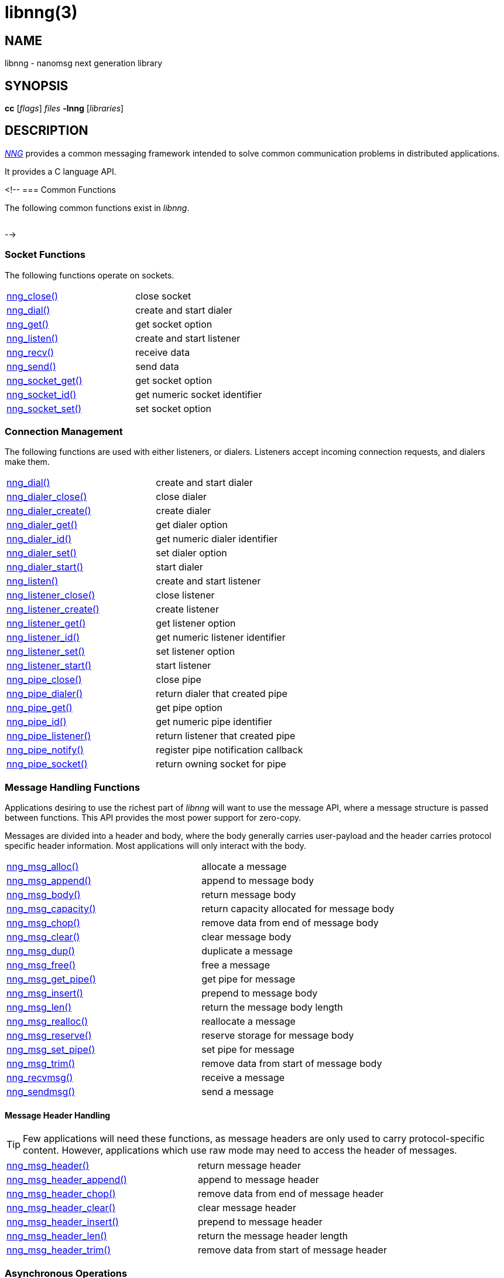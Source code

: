 = libnng(3)
//
// Copyright 2024 Staysail Systems, Inc. <info@staysail.tech>
// Copyright 2018 Capitar IT Group BV <info@capitar.com>
// Copyright 2019 Devolutions <info@devolutions.net>
// Copyright 2020 Dirac Research <robert.bielik@dirac.com>
//
// This document is supplied under the terms of the MIT License, a
// copy of which should be located in the distribution where this
// file was obtained (LICENSE.txt).  A copy of the license may also be
// found online at https://opensource.org/licenses/MIT.
//

== NAME

libnng - nanomsg next generation library

== SYNOPSIS

*cc* [_flags_] _files_ *-lnng* [_libraries_]

== DESCRIPTION

xref:nng.7.adoc[_NNG_] provides a common messaging framework
intended to solve common communication problems in distributed applications.

It provides a C language API.

<!--
=== Common Functions

The following common functions exist in _libnng_.

|===
// |xref:nng_alloc.3.adoc[nng_alloc()]|allocate memory
// |xref:nng_free.3.adoc[nng_free()]|free memory
// |xref:nng_strdup.3.adoc[nng_strdup()]|duplicate string
// |xref:nng_strerror.3.adoc[nng_strerror()]|return an error description
// |xref:nng_strfree.3.adoc[nng_strfree()]|free string
// |xref:nng_version.3.adoc[nng_version()]|report library version
|===

-->

=== Socket Functions

The following functions operate on sockets.

|===
|xref:nng_close.3.adoc[nng_close()]|close socket
|xref:nng_dial.3.adoc[nng_dial()]|create and start dialer
|xref:nng_get.3.adoc[nng_get()]|get socket option
|xref:nng_listen.3.adoc[nng_listen()]|create and start listener
|xref:nng_recv.3.adoc[nng_recv()]|receive data
|xref:nng_send.3.adoc[nng_send()]|send data
|xref:nng_socket_get.3.adoc[nng_socket_get()]|get socket option
|xref:nng_socket_id.3.adoc[nng_socket_id()]|get numeric socket identifier
|xref:nng_socket_set.3.adoc[nng_socket_set()]|set socket option
|===

=== Connection Management

The following functions are used with either listeners, or dialers.
Listeners accept incoming connection requests, and dialers make them.

|===
|xref:nng_dial.3.adoc[nng_dial()]|create and start dialer
|xref:nng_dialer_close.3.adoc[nng_dialer_close()]|close dialer
|xref:nng_dialer_create.3.adoc[nng_dialer_create()]|create dialer
|xref:nng_dialer_get.3.adoc[nng_dialer_get()]|get dialer option
|xref:nng_dialer_id.3.adoc[nng_dialer_id()]|get numeric dialer identifier
|xref:nng_dialer_set.3.adoc[nng_dialer_set()]|set dialer option
|xref:nng_dialer_start.3.adoc[nng_dialer_start()]|start dialer
|xref:nng_listen.3.adoc[nng_listen()]|create and start listener
|xref:nng_listener_close.3.adoc[nng_listener_close()]|close listener
|xref:nng_listener_create.3.adoc[nng_listener_create()]|create listener
|xref:nng_listener_get.3.adoc[nng_listener_get()]|get listener option
|xref:nng_listener_id.3.adoc[nng_listener_id()]|get numeric listener identifier
|xref:nng_listener_set.3.adoc[nng_listener_set()]|set listener option
|xref:nng_listener_start.3.adoc[nng_listener_start()]|start listener
|xref:nng_pipe_close.3.adoc[nng_pipe_close()]|close pipe
|xref:nng_pipe_dialer.3.adoc[nng_pipe_dialer()]|return dialer that created pipe
|xref:nng_pipe_get.3.adoc[nng_pipe_get()]|get pipe option
|xref:nng_pipe_id.3.adoc[nng_pipe_id()]|get numeric pipe identifier
|xref:nng_pipe_listener.3.adoc[nng_pipe_listener()]|return listener that created pipe
|xref:nng_pipe_notify.3.adoc[nng_pipe_notify()]|register pipe notification callback
|xref:nng_pipe_socket.3.adoc[nng_pipe_socket()]|return owning socket for pipe
|===

=== Message Handling Functions

Applications desiring to use the richest part of _libnng_ will want to
use the message API, where a message structure is passed between functions.
This API provides the most power support for zero-copy.

Messages are divided into a header and body, where the body generally carries
user-payload and the header carries protocol specific header information.
Most applications will only interact with the body.

|===
|xref:nng_msg_alloc.3.adoc[nng_msg_alloc()]|allocate a message
|xref:nng_msg_append.3.adoc[nng_msg_append()]|append to message body
|xref:nng_msg_body.3.adoc[nng_msg_body()]|return message body
|xref:nng_msg_capacity.3.adoc[nng_msg_capacity()]|return capacity allocated for message body
|xref:nng_msg_chop.3.adoc[nng_msg_chop()]|remove data from end of message body
|xref:nng_msg_clear.3.adoc[nng_msg_clear()]|clear message body
|xref:nng_msg_dup.3.adoc[nng_msg_dup()]|duplicate a message
|xref:nng_msg_free.3.adoc[nng_msg_free()]|free a message
|xref:nng_msg_get_pipe.3.adoc[nng_msg_get_pipe()]|get pipe for message
|xref:nng_msg_insert.3.adoc[nng_msg_insert()]|prepend to message body
|xref:nng_msg_len.3.adoc[nng_msg_len()]|return the message body length
|xref:nng_msg_realloc.3.adoc[nng_msg_realloc()]|reallocate a message
|xref:nng_msg_reserve.3.adoc[nng_msg_reserve()]|reserve storage for message body
|xref:nng_msg_set_pipe.3.adoc[nng_msg_set_pipe()]|set pipe for message
|xref:nng_msg_trim.3.adoc[nng_msg_trim()]|remove data from start of message body
|xref:nng_recvmsg.3.adoc[nng_recvmsg()]|receive a message
|xref:nng_sendmsg.3.adoc[nng_sendmsg()]|send a message
|===

==== Message Header Handling

TIP: Few applications will need these functions, as message headers are only
used to carry protocol-specific content.  However, applications which use raw
mode may need to access the header of messages.

|===
|xref:nng_msg_header.3.adoc[nng_msg_header()]|return message header
|xref:nng_msg_header_append.3.adoc[nng_msg_header_append()]|append to message header
|xref:nng_msg_header_chop.3.adoc[nng_msg_header_chop()]|remove data from end of message header
|xref:nng_msg_header_clear.3.adoc[nng_msg_header_clear()]|clear message header
|xref:nng_msg_header_insert.3.adoc[nng_msg_header_insert()]|prepend to message header
|xref:nng_msg_header_len.3.adoc[nng_msg_header_len()]|return the message header length
|xref:nng_msg_header_trim.3.adoc[nng_msg_header_trim()]|remove data from start of message header
|===

=== Asynchronous Operations

Most applications will interact with _NNG_ synchronously; that is that
functions such as xref:nng_send.3.adoc[`nng_send()`] will block the calling
thread until the operation has completed.

NOTE: Synchronous operations which send messages may return before the
message has actually been received, or even transmitted.  Instead, These
functions return as soon as the message was successfully queued for
delivery.

Asynchronous operations behave differently.  These operations are
initiated by the calling thread, but control returns immediately to
the calling thread.  When the operation is subsequently completed (regardless
of whether this was successful or not), then a user supplied function
is executed.

A context structure, an xref:nng_aio.5.adoc[`nng_aio`], is allocated and
associated with each asynchronous operation.
Only a single asynchronous operation may be associated with an
`nng_aio` at any time.

The following functions are used in the asynchronous model:

|===
|xref:nng_aio_abort.3.adoc[nng_aio_abort()]|abort asynchronous I/O operation
|xref:nng_aio_alloc.3.adoc[nng_aio_alloc()]|allocate asynchronous I/O handle
|xref:nng_aio_begin.3.adoc[nng_aio_begin()]|begin asynchronous I/O operation
|xref:nng_aio_busy.3.adoc[nng_aio_busy()]|test if asynchronous I/O is busy
|xref:nng_aio_cancel.3.adoc[nng_aio_cancel()]|cancel asynchronous I/O operation
|xref:nng_aio_count.3.adoc[nng_aio_count()]|return number of bytes transferred
|xref:nng_aio_defer.3.adoc[nng_aio_defer()]|defer asynchronous I/O operation
|xref:nng_aio_finish.3.adoc[nng_aio_finish()]|finish asynchronous I/O operation
|xref:nng_aio_free.3.adoc[nng_aio_free()]|free asynchronous I/O handle
|xref:nng_aio_get_input.3.adoc[nng_aio_get_input()]|return input parameter
|xref:nng_aio_get_msg.3.adoc[nng_aio_get_msg()]|get message from an asynchronous receive
|xref:nng_aio_get_output.3.adoc[nng_aio_get_output()]|return output result
|xref:nng_aio_free.3.adoc[nng_aio_reap()]|reap asynchronous I/O handle
|xref:nng_aio_result.3.adoc[nng_aio_result()]|return result of asynchronous operation
|xref:nng_aio_set_input.3.adoc[nng_aio_set_input()]|set input parameter
|xref:nng_aio_set_iov.3.adoc[nng_aio_set_iov()]|set scatter/gather vector
|xref:nng_aio_set_msg.3.adoc[nng_aio_set_msg()]|set message for an asynchronous send
|xref:nng_aio_set_output.3.adoc[nng_aio_set_output()]|set output result
|xref:nng_aio_set_timeout.3.adoc[nng_aio_set_timeout()]|set asynchronous I/O timeout
|xref:nng_aio_stop.3.adoc[nng_aio_stop()]|stop asynchronous I/O operation
|xref:nng_aio_wait.3.adoc[nng_aio_wait()]|wait for asynchronous I/O operation
|xref:nng_recv_aio.3.adoc[nng_recv_aio()]|receive message asynchronously
|xref:nng_send_aio.3.adoc[nng_send_aio()]|send message asynchronously
|xref:nng_sleep_aio.3.adoc[nng_sleep_aio()]|sleep asynchronously
|===

=== Protocols

The following functions are used to construct a socket with a specific protocol:

|===
|xref:nng_bus_open.3.adoc[nng_bus_open()]|open a bus socket
|xref:nng_pair_open.3.adoc[nng_pair_open()]|open a pair socket
|xref:nng_pub_open.3.adoc[nng_pub_open()]|open a pub socket
|xref:nng_pull_open.3.adoc[nng_pull_open()]|open a pull socket
|xref:nng_push_open.3.adoc[nng_push_open()]|open a push socket
|xref:nng_rep_open.3.adoc[nng_rep_open()]|open a rep socket
|xref:nng_req_open.3.adoc[nng_req_open()]|open a req socket
|xref:nng_respondent_open.3.adoc[nng_respondent_open()]|open a respondent socket
|xref:nng_sub_open.3.adoc[nng_sub_open()]|open a sub socket
|xref:nng_surveyor_open.3.adoc[nng_surveyor_open()]|open a surveyor socket
|===

=== Protocol Contexts

The following functions are useful to separate the protocol processing
from a socket object, into a separate context.
This can allow multiple contexts to be created on a single socket for
concurrent applications.

|===
|xref:nng_ctx_close.3.adoc[nng_ctx_close()]|close context
|xref:nng_ctx_get.3.adoc[nng_ctx_get()]|get context option
|xref:nng_ctx_id.3.adoc[nng_ctx_id()]|get numeric context identifier
|xref:nng_ctx_open.3.adoc[nng_ctx_open()]|create context
|xref:nng_ctx_recv.3.adoc[nng_ctx_recv()]|receive message using context asynchronously
|xref:nng_ctx_recvmsg.3.adoc[nng_ctx_recvmsg()]|receive a message using context
|xref:nng_ctx_send.3.adoc[nng_ctx_send()]|send message using context asynchronously
|xref:nng_ctx_sendmsg.3.adoc[nng_ctx_sendmsg()]|send a message using context
|xref:nng_ctx_set.3.adoc[nng_ctx_set()]|set context option
|===

=== Devices, Relays

The following function family is used to create forwarders or relayers
that route messages from one socket to another.

|===
|xref:nng_device.3.adoc[nng_device()]|message forwarding device
|===

=== Statistics

The following functions provide access to statistics which can be used
to observe program behaviors and as an aid in troubleshooting.

|===
|xref:nng_stat_bool.3.adoc[nng_stat_bool()]|get statistic Boolean value
|xref:nng_stat_child.3.adoc[nng_stat_child()]|get child statistic
|xref:nng_stat_desc.3.adoc[nng_stat_name()]|get statistic description
|xref:nng_stat_find.3.adoc[nng_stat_find()]|find statistic by name
|xref:nng_stat_find_dialer.3.adoc[nng_stat_find_dialer()]|find dialer statistics
|xref:nng_stat_find_listener.3.adoc[nng_stat_find_listener()]|find listener statistics
|xref:nng_stat_find_socket.3.adoc[nng_stat_find_socket()]|find socket statistics
|xref:nng_stat_name.3.adoc[nng_stat_name()]|get statistic name
|xref:nng_stat_next.3.adoc[nng_stat_next()]|get next statistic
|xref:nng_stat_string.3.adoc[nng_stat_string()]|get statistic string value
|xref:nng_stat_timestamp.3.adoc[nng_stat_timestamp()]|get statistic timestamp
|xref:nng_stat_type.3.adoc[nng_stat_type()]|get statistic type
|xref:nng_stat_unit.3.adoc[nng_stat_unit()]|get statistic unit
|xref:nng_stat_value.3.adoc[nng_stat_value()]|get statistic numeric value
|xref:nng_stats_free.3.adoc[nng_stats_free()]|free statistics
|xref:nng_stats_get.3.adoc[nng_stats_get()]|get statistics
|===

=== URL Object

Common functionality is supplied for parsing and handling
universal resource locators (URLS).

|===
|xref:nng_url_clone.3.adoc[nng_url_clone()]|clone URL structure
|xref:nng_url_free.3.adoc[nng_url_free()]|free URL structure
|xref:nng_url_parse.3.adoc[nng_url_parse()]|create URL structure from string
|===

=== Logging Support

Common functionality for message logging.

|===
|xref:nng_log.3.adoc[nng_log()]|log a message
|xref:nng_log_facility.3.adoc[nng_log_set_facility()]|set log facility
|xref:nng_log_level.3.adoc[nng_log_set_level()]|set log level
|xref:nng_log_logger.3.adoc[nng_log_set_logger()]|set logging handler
|===

=== Supplemental API

NOTE: All these functions have been moved to new mdbook docs.

// These supplemental functions are not intrinsic to building
// network applications with _NNG_, but they are made available
// as a convenience to aid in creating portable applications.
//
// |===
// |xref:nng_clock.3supp.adoc[nng_clock()]|get time
// |xref:nng_cv_alloc.3supp.adoc[nng_cv_alloc()]|allocate condition variable
// |xref:nng_cv_free.3supp.adoc[nng_cv_free()]|free condition variable
// |xref:nng_cv_until.3supp.adoc[nng_cv_until()]|wait for condition or timeout
// |xref:nng_cv_wait.3supp.adoc[nng_cv_wait()]|wait for condition
// |xref:nng_cv_wake.3supp.adoc[nng_cv_wake()]|wake all waiters
// |xref:nng_cv_wake1.3supp.adoc[nng_cv_wake1()]|wake one waiter
// |xref:nng_id_map.3supp.adoc[nng_id_map]|identifier based mapping table
// |xref:nng_msleep.3supp.adoc[nng_msleep()]|sleep for milliseconds
// |xref:nng_mtx_alloc.3supp.adoc[nng_mtx_alloc()]|allocate mutex
// |xref:nng_mtx_free.3supp.adoc[nng_mtx_free()]|free mutex
// |xref:nng_mtx_lock.3supp.adoc[nng_mtx_lock()]|lock mutex
// |xref:nng_mtx_unlock.3supp.adoc[nng_mtx_unlock()]|unlock mutex
// |xref:nng_opts_parse.3supp.adoc[nng_opts_parse()]|parse command line options
// |xref:nng_random.3supp.adoc[nng_random()]|get random number
// |xref:nng_socket_pair.3supp.adoc[nng_socket_pair()]|create connected pair of BSD sockets
// |xref:nng_thread_create.3supp.adoc[nng_thread_create()]|create thread
// |xref:nng_thread_destroy.3supp.adoc[nng_thread_destroy()]|reap thread
// |xref:nng_thread_set_name.3supp.adoc[nng_thread_set_name()]|set thread name
// |===

=== Byte Streams

These functions are available for use with byte streams.
They are considered low-level, for uses where the higher level functions
using Scalability Protocols are inappropriate.

Byte streams, represented by
xref:nng_stream.5.adoc[`nng_stream`] objects, correspond to underlying
connections such as TCP connections or named pipes.
They are created by either
xref:nng_stream_dialer.5.adoc[`nng_stream_dialer`] or
xref:nng_stream_listener.5.adoc[`nng_stream_listener`] objects.

|===
|xref:nng_stream_close.3str.adoc[nng_stream_close()]|close byte stream
|xref:nng_stream_dialer_alloc.3str.adoc[nng_stream_dialer_alloc()]|allocate byte stream dialer
|xref:nng_stream_dialer_close.3str.adoc[nng_stream_dialer_close()]|close byte stream dialer
|xref:nng_stream_dialer_dial.3str.adoc[nng_stream_dialer_dial()]|initiate outgoing byte stream
|xref:nng_stream_dialer_free.3str.adoc[nng_stream_dialer_free()]|free byte stream dialer
|xref:nng_stream_dialer_get.3str.adoc[nng_stream_dialer_get()]|get option from byte stream dialer
|xref:nng_stream_dialer_set.3str.adoc[nng_stream_dialer_set()]|set option on byte stream dialer
|xref:nng_stream_free.3str.adoc[nng_stream_free()]|free byte stream
|xref:nng_stream_get.3str.adoc[nng_stream_get()]|get option from byte stream
|xref:nng_stream_listener_accept.3str.adoc[nng_stream_listener_accept()]|accept incoming byte stream
|xref:nng_stream_listener_alloc.3str.adoc[nng_stream_listener_alloc()]|allocate byte stream listener
|xref:nng_stream_listener_close.3str.adoc[nng_stream_listener_close()]|close byte stream listener
|xref:nng_stream_listener_free.3str.adoc[nng_stream_listener_free()]|free byte stream listener
|xref:nng_stream_listener_get.3str.adoc[nng_stream_listener_get()]|get option from byte stream listener
|xref:nng_stream_listener_listen.3str.adoc[nng_stream_listener_listen()]|bind byte stream listener to address
|xref:nng_stream_listener_set.3str.adoc[nng_stream_listener_set()]|set option on byte stream listener
|xref:nng_stream_recv.3str.adoc[nng_stream_recv()]|receive from byte stream
|xref:nng_stream_send.3str.adoc[nng_stream_send()]|send to byte stream
|xref:nng_stream_set.3str.adoc[nng_stream_set()]|set option on byte stream
|===

=== HTTP Support

The library may be configured with support for HTTP, and this will
be the case if WebSocket support is configured as well.
In this case, it is possible to access functionality to support the creation of
HTTP (and HTTP/S if TLS support is present) servers and clients.

==== Common HTTP Functions

The following functions are used to work with HTTP requests, responses,
and connections.

|===
|xref:nng_http_conn_close.3http.adoc[nng_http_conn_close()]|close HTTP connection
|xref:nng_http_conn_read.3http.adoc[nng_http_conn_read()]|read from HTTP connection
|xref:nng_http_conn_read_all.3http.adoc[nng_http_conn_read_all()]|read all from HTTP connection
|xref:nng_http_conn_read_req.3http.adoc[nng_http_conn_read_req()]|read HTTP request
|xref:nng_http_conn_read_res.3http.adoc[nng_http_conn_read_res()]|read HTTP response
|xref:nng_http_conn_write.3http.adoc[nng_http_conn_write()]|write to HTTP connection
|xref:nng_http_conn_write_all.3http.adoc[nng_http_conn_write_all()]|write all to HTTP connection
|xref:nng_http_conn_write_req.3http.adoc[nng_http_conn_write_req()]|write HTTP request
|xref:nng_http_conn_write_res.3http.adoc[nng_http_conn_write_res()]|write HTTP response
|xref:nng_http_req_add_header.3http.adoc[nng_http_req_add_header()]|add HTTP request header
|xref:nng_http_req_alloc.3http.adoc[nng_http_req_alloc()]|allocate HTTP request structure
|xref:nng_http_req_copy_data.3http.adoc[nng_http_req_copy_data()]|copy HTTP request body
|xref:nng_http_req_del_header.3http.adoc[nng_http_req_del_header()]|delete HTTP request header
|xref:nng_http_req_free.3http.adoc[nng_http_req_free()]|free HTTP request structure
|xref:nng_http_req_get_data.3http.adoc[nng_http_req_get_data()]|get HTTP request body
|xref:nng_http_req_get_header.3http.adoc[nng_http_req_get_header()]|return HTTP request header
|xref:nng_http_req_get_method.3http.adoc[nng_http_req_get_method()]|return HTTP request method
|xref:nng_http_req_get_uri.3http.adoc[nng_http_req_get_uri()]|return HTTP request URI
|xref:nng_http_req_get_version.3http.adoc[nng_http_req_get_version()]|return HTTP request protocol version
|xref:nng_http_req_reset.3http.adoc[nng_http_req_reset()]|reset HTTP request structure
|xref:nng_http_req_set_data.3http.adoc[nng_http_req_set_data()]|set HTTP request body
|xref:nng_http_req_set_header.3http.adoc[nng_http_req_set_header()]|set HTTP request header
|xref:nng_http_req_set_method.3http.adoc[nng_http_req_set_method()]|set HTTP request method
|xref:nng_http_req_set_uri.3http.adoc[nng_http_req_set_uri()]|set HTTP request URI
|xref:nng_http_req_set_version.3http.adoc[nng_http_req_set_version()]|set HTTP request protocol version
|xref:nng_http_res_add_header.3http.adoc[nng_http_res_add_header()]|add HTTP response header
|xref:nng_http_res_alloc.3http.adoc[nng_http_res_alloc()]|allocate HTTP response structure
|xref:nng_http_res_alloc_error.3http.adoc[nng_http_res_alloc_error()]|allocate HTTP error response
|xref:nng_http_res_copy_data.3http.adoc[nng_http_res_copy_data()]|copy HTTP response body
|xref:nng_http_res_del_header.3http.adoc[nng_http_res_del_header()]|delete HTTP response header
|xref:nng_http_res_free.3http.adoc[nng_http_res_free()]|free HTTP response structure
|xref:nng_http_res_get_data.3http.adoc[nng_http_res_get_data()]|get HTTP response body
|xref:nng_http_res_get_header.3http.adoc[nng_http_res_get_header()]|return HTTP response header
|xref:nng_http_res_get_reason.3http.adoc[nng_http_res_get_reason()]|return HTTP response reason
|xref:nng_http_res_get_status.3http.adoc[nng_http_res_get_status()]|return HTTP response status
|xref:nng_http_res_get_version.3http.adoc[nng_http_res_get_version()]|return HTTP response protocol version
|xref:nng_http_res_reset.3http.adoc[nng_http_res_reset()]|reset HTTP response structure
|xref:nng_http_res_set_data.3http.adoc[nng_http_res_set_data()]|set HTTP response body
|xref:nng_http_res_set_header.3http.adoc[nng_http_res_set_header()]|set HTTP response header
|xref:nng_http_res_set_reason.3http.adoc[nng_http_res_set_reason()]|set HTTP response reason
|xref:nng_http_res_set_status.3http.adoc[nng_http_res_set_status()]|set HTTP response status
|xref:nng_http_res_set_version.3http.adoc[nng_http_res_set_version()]|set HTTP response protocol version
|===

==== HTTP Client Functions

These functions are intended for use with HTTP client applications.

|===
|xref:nng_http_client_alloc.3http.adoc[nng_http_client_alloc()]|allocate HTTP client
|xref:nng_http_client_connect.3http.adoc[nng_http_client_connect()]|establish HTTP client connection
|xref:nng_http_client_free.3http.adoc[nng_http_client_free()]|free HTTP client
|xref:nng_http_client_get_tls.3http.adoc[nng_http_client_get_tls()]|get HTTP client TLS configuration
|xref:nng_http_client_set_tls.3http.adoc[nng_http_client_set_tls()]|set HTTP client TLS configuration
|xref:nng_http_client_transact.3http.adoc[nng_http_client_transact()]|perform one HTTP transaction
|xref:nng_http_conn_transact.3http.adoc[nng_http_conn_transact()]|perform one HTTP transaction on connection
|===

==== HTTP Server Functions

These functions are intended for use with HTTP server applications.

|===
|xref:nng_http_handler_alloc.3http.adoc[nng_http_handler_alloc()]|allocate HTTP server handler
|xref:nng_http_handler_collect_body.3http.adoc[nng_http_handler_collect_body()]|set HTTP handler to collect request body
|xref:nng_http_handler_free.3http.adoc[nng_http_handler_free()]|free HTTP server handler
|xref:nng_http_handler_get_data.3http.adoc[nng_http_handler_get_data()]|return extra data for HTTP handler
|xref:nng_http_handler_set_data.3http.adoc[nng_http_handler_set_data()]|set extra data for HTTP handler
|xref:nng_http_handler_set_host.3http.adoc[nng_http_handler_set_host()]|set host for HTTP handler
|xref:nng_http_handler_set_method.3http.adoc[nng_http_handler_set_method()]|set HTTP handler method
|xref:nng_http_handler_set_tree.3http.adoc[nng_http_handler_set_tree()]|set HTTP handler to match trees
|xref:nng_http_hijack.3http.adoc[nng_http_hijack()]|hijack HTTP server connection
|xref:nng_http_server_add_handler.3http.adoc[nng_http_server_add_handler()]|add HTTP server handler
|xref:nng_http_server_del_handler.3http.adoc[nng_http_server_del_handler()]|delete HTTP server handler
|xref:nng_http_server_get_addr.3http.adoc[nng_http_server_get_addr()]|get HTTP server address
|xref:nng_http_server_get_tls.3http.adoc[nng_http_server_get_tls()]|get HTTP server TLS configuration
|xref:nng_http_server_hold.3http.adoc[nng_http_server_hold()]|get and hold HTTP server instance
|xref:nng_http_server_release.3http.adoc[nng_http_server_release()]|release HTTP server instance
|xref:nng_http_server_set_error_file.3http.adoc[nng_http_server_set_error_file()]|set custom HTTP error file
|xref:nng_http_server_set_error_page.3http.adoc[nng_http_server_set_error_page()]|set custom HTTP error page
|xref:nng_http_server_set_tls.3http.adoc[nng_http_server_set_tls()]|set HTTP server TLS configuration
|xref:nng_http_server_res_error.3http.adoc[nng_http_server_res_error()]|use HTTP server error page
|xref:nng_http_server_start.3http.adoc[nng_http_server_start()]|start HTTP server
|xref:nng_http_server_stop.3http.adoc[nng_http_server_stop()]|stop HTTP server
|===

=== TLS Configuration Objects

The following functions are used to manipulate transport layer security
(TLS) configuration objects.  Most of these functions will not be used even
by TLS applications.

NOTE: These functions will only be present if the library has been built
with TLS support.

|===
|xref:nng_tls_config_alloc.3tls.adoc[nng_tls_config_alloc()]|allocate TLS configuration
|xref:nng_tls_config_auth_mode.3tls.adoc[nng_tls_config_auth_mode()]|set authentication mode
|xref:nng_tls_config_ca_chain.3tls.adoc[nng_tls_config_ca_chain()]|set certificate authority chain
|xref:nng_tls_config_ca_file.3tls.adoc[nng_tls_config_ca_file()]|load certificate authority from file
|xref:nng_tls_config_cert_key_file.3tls.adoc[nng_tls_config_cert_key_file()]|load own certificate and key from file
|xref:nng_tls_config_psk.3tls.adoc[nng_tls_config_psk()]|set pre-shared key and identity
|xref:nng_tls_config_own_cert.3tls.adoc[nng_tls_config_own_cert()]|set own certificate and key
|xref:nng_tls_config_free.3tls.adoc[nng_tls_config_free()]|free TLS configuration
|xref:nng_tls_config_server_name.3tls.adoc[nng_tls_config_server_name()]|set remote server name
|===


== SEE ALSO

[.text-left]
xref:nng.7.adoc[nng(7)]
